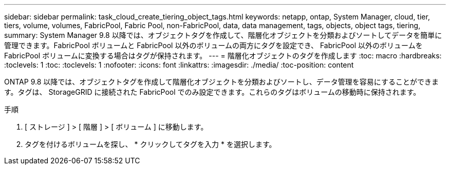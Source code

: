 ---
sidebar: sidebar 
permalink: task_cloud_create_tiering_object_tags.html 
keywords: netapp, ontap, System Manager, cloud, tier, tiers, volume, volumes, FabricPool, Fabric Pool, non-FabricPool, data, data management, tags, objects, object tags, tiering, 
summary: System Manager 9.8 以降では、オブジェクトタグを作成して、階層化オブジェクトを分類およびソートしてデータを簡単に管理できます。FabricPool ボリュームと FabricPool 以外のボリュームの両方にタグを設定でき、 FabricPool 以外のボリュームを FabricPool ボリュームに変換する場合はタグが保持されます。 
---
= 階層化オブジェクトのタグを作成します
:toc: macro
:hardbreaks:
:toclevels: 1
:toc: 
:toclevels: 1
:nofooter: 
:icons: font
:linkattrs: 
:imagesdir: ./media/
:toc-position: content


[role="lead"]
ONTAP 9.8 以降では、オブジェクトタグを作成して階層化オブジェクトを分類およびソートし、データ管理を容易にすることができます。タグは、 StorageGRID に接続された FabricPool でのみ設定できます。これらのタグはボリュームの移動時に保持されます。

.手順
. [ ストレージ ] > [ 階層 ] > [ ボリューム ] に移動します。
. タグを付けるボリュームを探し、 * クリックしてタグを入力 * を選択します。

